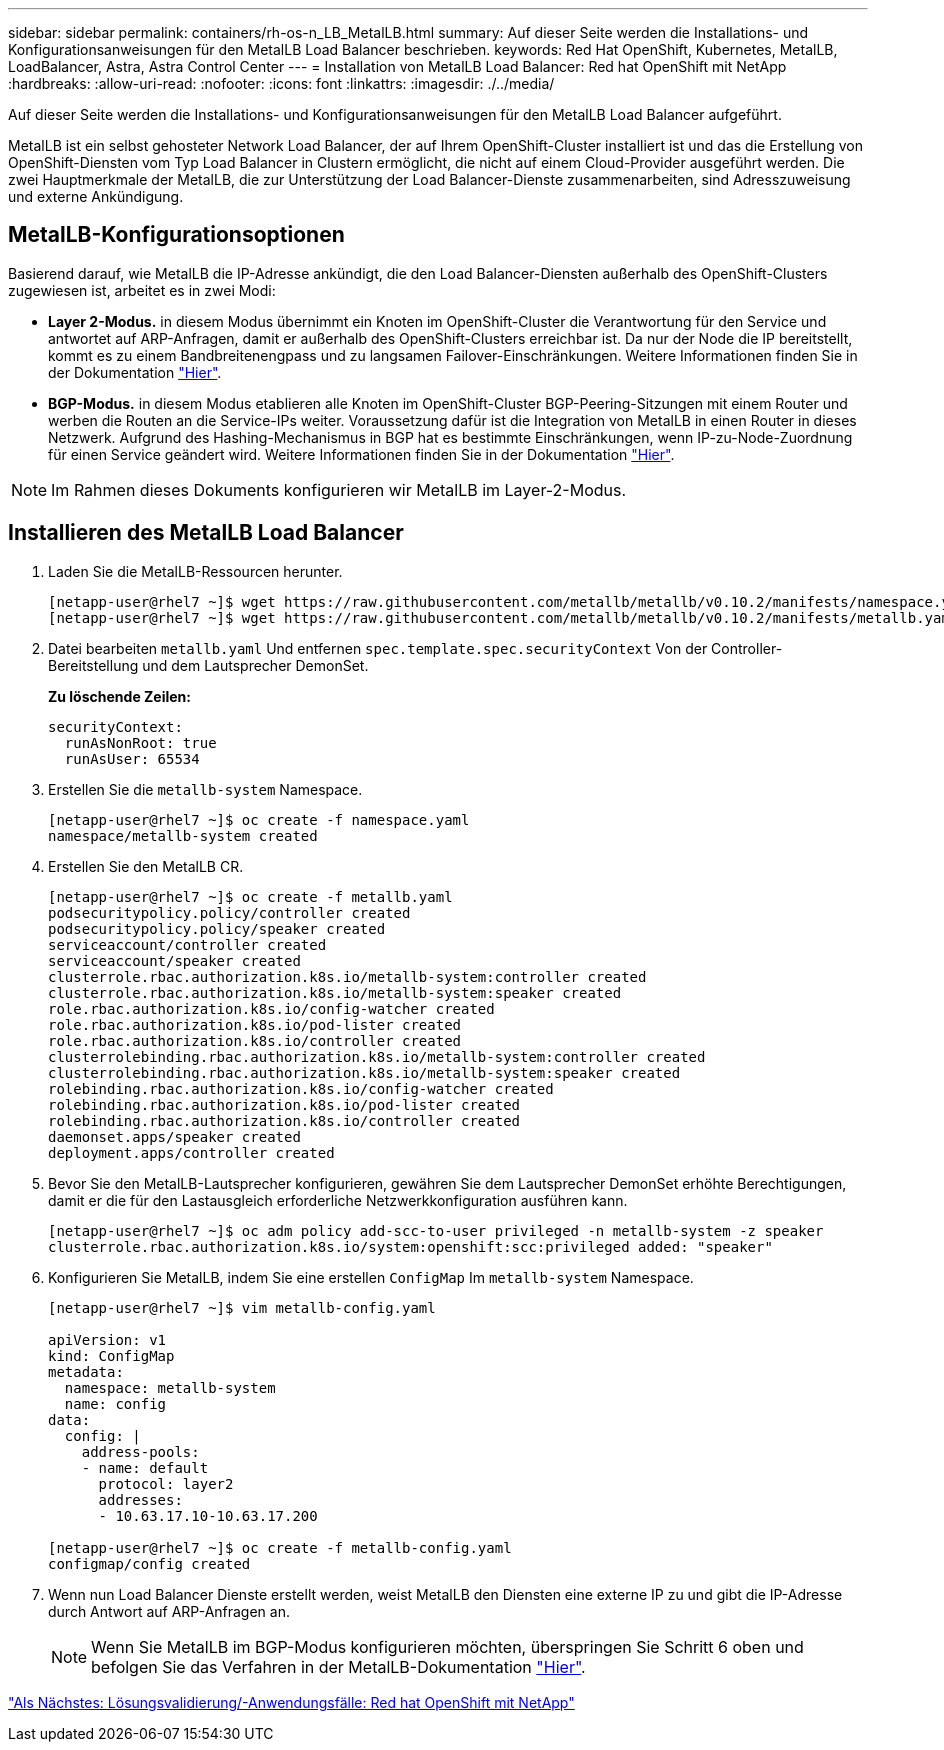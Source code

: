 ---
sidebar: sidebar 
permalink: containers/rh-os-n_LB_MetalLB.html 
summary: Auf dieser Seite werden die Installations- und Konfigurationsanweisungen für den MetalLB Load Balancer beschrieben. 
keywords: Red Hat OpenShift, Kubernetes, MetalLB, LoadBalancer, Astra, Astra Control Center 
---
= Installation von MetalLB Load Balancer: Red hat OpenShift mit NetApp
:hardbreaks:
:allow-uri-read: 
:nofooter: 
:icons: font
:linkattrs: 
:imagesdir: ./../media/


Auf dieser Seite werden die Installations- und Konfigurationsanweisungen für den MetalLB Load Balancer aufgeführt.

MetalLB ist ein selbst gehosteter Network Load Balancer, der auf Ihrem OpenShift-Cluster installiert ist und das die Erstellung von OpenShift-Diensten vom Typ Load Balancer in Clustern ermöglicht, die nicht auf einem Cloud-Provider ausgeführt werden. Die zwei Hauptmerkmale der MetalLB, die zur Unterstützung der Load Balancer-Dienste zusammenarbeiten, sind Adresszuweisung und externe Ankündigung.



== MetalLB-Konfigurationsoptionen

Basierend darauf, wie MetalLB die IP-Adresse ankündigt, die den Load Balancer-Diensten außerhalb des OpenShift-Clusters zugewiesen ist, arbeitet es in zwei Modi:

* *Layer 2-Modus.* in diesem Modus übernimmt ein Knoten im OpenShift-Cluster die Verantwortung für den Service und antwortet auf ARP-Anfragen, damit er außerhalb des OpenShift-Clusters erreichbar ist. Da nur der Node die IP bereitstellt, kommt es zu einem Bandbreitenengpass und zu langsamen Failover-Einschränkungen. Weitere Informationen finden Sie in der Dokumentation link:https://metallb.universe.tf/concepts/layer2/["Hier"].
* *BGP-Modus.* in diesem Modus etablieren alle Knoten im OpenShift-Cluster BGP-Peering-Sitzungen mit einem Router und werben die Routen an die Service-IPs weiter. Voraussetzung dafür ist die Integration von MetalLB in einen Router in dieses Netzwerk. Aufgrund des Hashing-Mechanismus in BGP hat es bestimmte Einschränkungen, wenn IP-zu-Node-Zuordnung für einen Service geändert wird. Weitere Informationen finden Sie in der Dokumentation link:https://metallb.universe.tf/concepts/bgp/["Hier"].



NOTE: Im Rahmen dieses Dokuments konfigurieren wir MetalLB im Layer-2-Modus.



== Installieren des MetalLB Load Balancer

. Laden Sie die MetalLB-Ressourcen herunter.
+
[listing]
----
[netapp-user@rhel7 ~]$ wget https://raw.githubusercontent.com/metallb/metallb/v0.10.2/manifests/namespace.yaml
[netapp-user@rhel7 ~]$ wget https://raw.githubusercontent.com/metallb/metallb/v0.10.2/manifests/metallb.yaml
----
. Datei bearbeiten `metallb.yaml` Und entfernen `spec.template.spec.securityContext` Von der Controller-Bereitstellung und dem Lautsprecher DemonSet.
+
*Zu löschende Zeilen:*

+
[listing]
----
securityContext:
  runAsNonRoot: true
  runAsUser: 65534
----
. Erstellen Sie die `metallb-system` Namespace.
+
[listing]
----
[netapp-user@rhel7 ~]$ oc create -f namespace.yaml
namespace/metallb-system created
----
. Erstellen Sie den MetalLB CR.
+
[listing]
----
[netapp-user@rhel7 ~]$ oc create -f metallb.yaml
podsecuritypolicy.policy/controller created
podsecuritypolicy.policy/speaker created
serviceaccount/controller created
serviceaccount/speaker created
clusterrole.rbac.authorization.k8s.io/metallb-system:controller created
clusterrole.rbac.authorization.k8s.io/metallb-system:speaker created
role.rbac.authorization.k8s.io/config-watcher created
role.rbac.authorization.k8s.io/pod-lister created
role.rbac.authorization.k8s.io/controller created
clusterrolebinding.rbac.authorization.k8s.io/metallb-system:controller created
clusterrolebinding.rbac.authorization.k8s.io/metallb-system:speaker created
rolebinding.rbac.authorization.k8s.io/config-watcher created
rolebinding.rbac.authorization.k8s.io/pod-lister created
rolebinding.rbac.authorization.k8s.io/controller created
daemonset.apps/speaker created
deployment.apps/controller created
----
. Bevor Sie den MetalLB-Lautsprecher konfigurieren, gewähren Sie dem Lautsprecher DemonSet erhöhte Berechtigungen, damit er die für den Lastausgleich erforderliche Netzwerkkonfiguration ausführen kann.
+
[listing]
----
[netapp-user@rhel7 ~]$ oc adm policy add-scc-to-user privileged -n metallb-system -z speaker
clusterrole.rbac.authorization.k8s.io/system:openshift:scc:privileged added: "speaker"
----
. Konfigurieren Sie MetalLB, indem Sie eine erstellen `ConfigMap` Im `metallb-system` Namespace.
+
[listing]
----
[netapp-user@rhel7 ~]$ vim metallb-config.yaml

apiVersion: v1
kind: ConfigMap
metadata:
  namespace: metallb-system
  name: config
data:
  config: |
    address-pools:
    - name: default
      protocol: layer2
      addresses:
      - 10.63.17.10-10.63.17.200

[netapp-user@rhel7 ~]$ oc create -f metallb-config.yaml
configmap/config created
----
. Wenn nun Load Balancer Dienste erstellt werden, weist MetalLB den Diensten eine externe IP zu und gibt die IP-Adresse durch Antwort auf ARP-Anfragen an.
+

NOTE: Wenn Sie MetalLB im BGP-Modus konfigurieren möchten, überspringen Sie Schritt 6 oben und befolgen Sie das Verfahren in der MetalLB-Dokumentation link:https://metallb.universe.tf/concepts/bgp/["Hier"].



link:rh-os-n_use_cases.html["Als Nächstes: Lösungsvalidierung/-Anwendungsfälle: Red hat OpenShift mit NetApp"]
